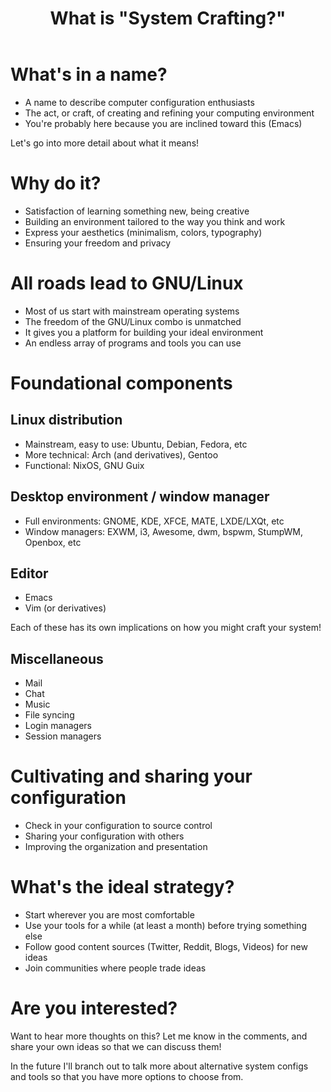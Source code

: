 #+title: What is "System Crafting?"

* What's in a name?

- A name to describe computer configuration enthusiasts
- The act, or craft, of creating and refining your computing environment
- You're probably here because you are inclined toward this (Emacs)

Let's go into more detail about what it means!

* Why do it?

- Satisfaction of learning something new, being creative
- Building an environment tailored to the way you think and work
- Express your aesthetics (minimalism, colors, typography)
- Ensuring your freedom and privacy

* All roads lead to GNU/Linux

- Most of us start with mainstream operating systems
- The freedom of the GNU/Linux combo is unmatched
- It gives you a platform for building your ideal environment
- An endless array of programs and tools you can use

* Foundational components

** Linux distribution

- Mainstream, easy to use: Ubuntu, Debian, Fedora, etc
- More technical: Arch (and derivatives), Gentoo
- Functional: NixOS, GNU Guix

** Desktop environment / window manager

- Full environments: GNOME, KDE, XFCE, MATE, LXDE/LXQt, etc
- Window managers: EXWM, i3, Awesome, dwm, bspwm, StumpWM, Openbox, etc

** Editor

- Emacs
- Vim (or derivatives)

Each of these has its own implications on how you might craft your system!

** Miscellaneous

- Mail
- Chat
- Music
- File syncing
- Login managers
- Session managers

* Cultivating and sharing your configuration

- Check in your configuration to source control
- Sharing your configuration with others
- Improving the organization and presentation

* What's the ideal strategy?

- Start wherever you are most comfortable
- Use your tools for a while (at least a month) before trying something else
- Follow good content sources (Twitter, Reddit, Blogs, Videos) for new ideas
- Join communities where people trade ideas

* Are you interested?

Want to hear more thoughts on this?  Let me know in the comments, and share your own ideas so that we can discuss them!

In the future I'll branch out to talk more about alternative system configs and tools so that you have more options to choose from.
